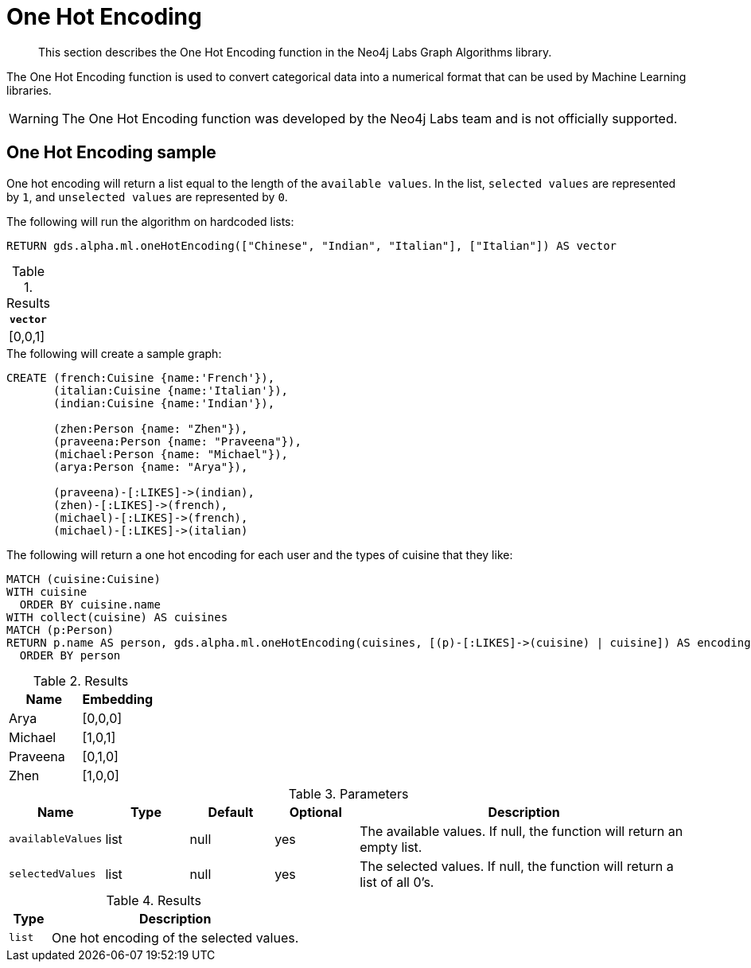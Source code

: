 [[labs-algorithms-one-hot-encoding]]
= One Hot Encoding

[abstract]
--
This section describes the One Hot Encoding function in the Neo4j Labs Graph Algorithms library.
--

The One Hot Encoding function is used to convert categorical data into a numerical format that can be used by Machine Learning libraries.

[WARNING]
--
The One Hot Encoding function was developed by the Neo4j Labs team and is not officially supported.
--

[[algorithms-one-hot-encoding-sample]]
== One Hot Encoding sample

One hot encoding will return a list equal to the length of the `available values`.
In the list, `selected values` are represented by `1`, and `unselected values` are represented by `0`.

.The following will run the algorithm on hardcoded lists:
[source, cypher]
----
RETURN gds.alpha.ml.oneHotEncoding(["Chinese", "Indian", "Italian"], ["Italian"]) AS vector
----

.Results
[opts="header",cols="1"]
|===
| `vector`
| [0,0,1]
|===

.The following will create a sample graph:
[source, cypher]
----
CREATE (french:Cuisine {name:'French'}),
       (italian:Cuisine {name:'Italian'}),
       (indian:Cuisine {name:'Indian'}),

       (zhen:Person {name: "Zhen"}),
       (praveena:Person {name: "Praveena"}),
       (michael:Person {name: "Michael"}),
       (arya:Person {name: "Arya"}),

       (praveena)-[:LIKES]->(indian),
       (zhen)-[:LIKES]->(french),
       (michael)-[:LIKES]->(french),
       (michael)-[:LIKES]->(italian)
----

.The following will return a one hot encoding for each user and the types of cuisine that they like:
[source, cypher]
----
MATCH (cuisine:Cuisine)
WITH cuisine
  ORDER BY cuisine.name
WITH collect(cuisine) AS cuisines
MATCH (p:Person)
RETURN p.name AS person, gds.alpha.ml.oneHotEncoding(cuisines, [(p)-[:LIKES]->(cuisine) | cuisine]) AS encoding
  ORDER BY person
----

.Results
[opts="header",cols="1,1"]
|===
| Name     | Embedding
| Arya     | [0,0,0]
| Michael  | [1,0,1]
| Praveena | [0,1,0]
| Zhen     | [1,0,0]
|===

.Parameters
[opts="header",cols="1,1,1,1,4"]
|===
| Name              | Type    | Default        | Optional | Description
| `availableValues`   | list    | null           | yes      | The available values. If null, the function will return an empty list.
| `selectedValues`    | list    | null           | yes      | The selected values. If null, the function will return a list of all 0's.
|===

.Results
[opts="header",cols="1,6"]
|===
| Type | Description
| `list` | One hot encoding of the selected values.
|===
